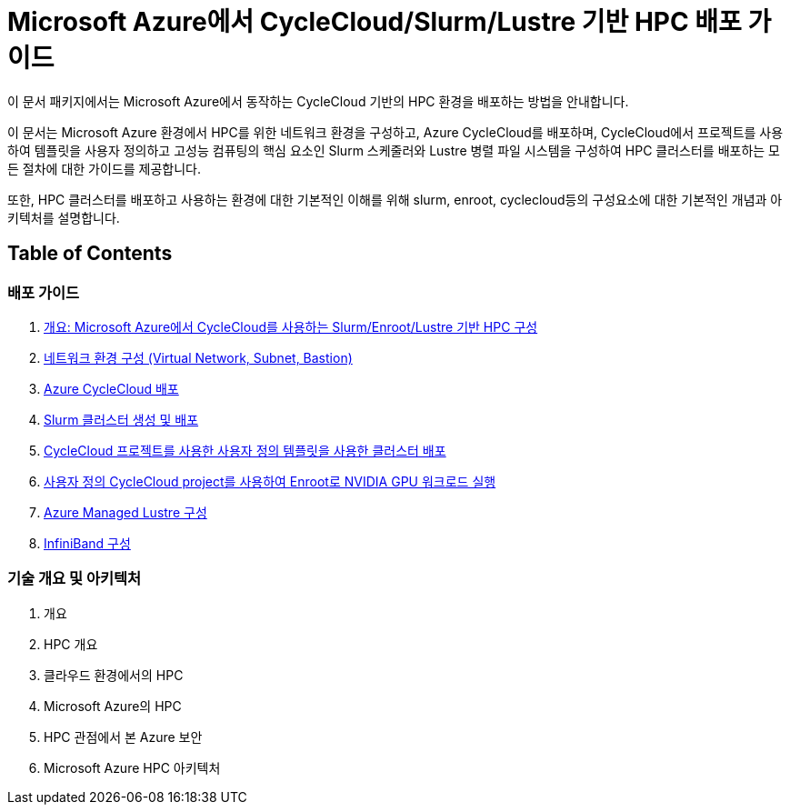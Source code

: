 = Microsoft Azure에서 CycleCloud/Slurm/Lustre 기반 HPC 배포 가이드

이 문서 패키지에서는 Microsoft Azure에서 동작하는 CycleCloud 기반의 HPC 환경을 배포하는 방법을 안내합니다.

이 문서는 Microsoft Azure 환경에서 HPC를 위한 네트워크 환경을 구성하고, Azure CycleCloud를 배포하며, CycleCloud에서 프로젝트를 사용하여 템플릿을 사용자 정의하고 고성능 컴퓨팅의 핵심 요소인 Slurm 스케줄러와 Lustre 병렬 파일 시스템을 구성하여 HPC 클러스터를 배포하는 모든 절차에 대한 가이드를 제공합니다.

또한, HPC 클러스터를 배포하고 사용하는 환경에 대한 기본적인 이해를 위해 slurm, enroot, cyclecloud등의 구성요소에 대한 기본적인 개념과 아키텍처를 설명합니다.

== Table of Contents

=== 배포 가이드

1. link:./01_guide/00_introduction.adoc[개요: Microsoft Azure에서 CycleCloud를 사용하는 Slurm/Enroot/Lustre 기반 HPC 구성]
2. link:./01_guide/01_vnet_subnet_bastion.adoc[네트워크 환경 구성 (Virtual Network, Subnet, Bastion)]
3. link:./01_guide/02_cyclecloud_storage.adoc[Azure CycleCloud 배포]
4. link:./01_guide/03_slurm_cluster.adoc[Slurm 클러스터 생성 및 배포]
5. link:./01_guide/04_template.adoc[CycleCloud 프로젝트를 사용한 사용자 정의 템플릿을 사용한 클러스터 배포]
6. link:./01_guide/05_enroot.adoc[사용자 정의 CycleCloud project를 사용하여 Enroot로 NVIDIA GPU 워크로드 실행]
7. link:./01_guide/06_lustre.adoc[Azure Managed Lustre 구성]
8. link:./01_guide/07_infiniBand.adoc[InfiniBand 구성]

=== 기술 개요 및 아키텍처

1. 개요
2. HPC 개요
3. 클라우드 환경에서의 HPC
4. Microsoft Azure의 HPC
5. HPC 관점에서 본 Azure 보안
6. Microsoft Azure HPC 아키텍처